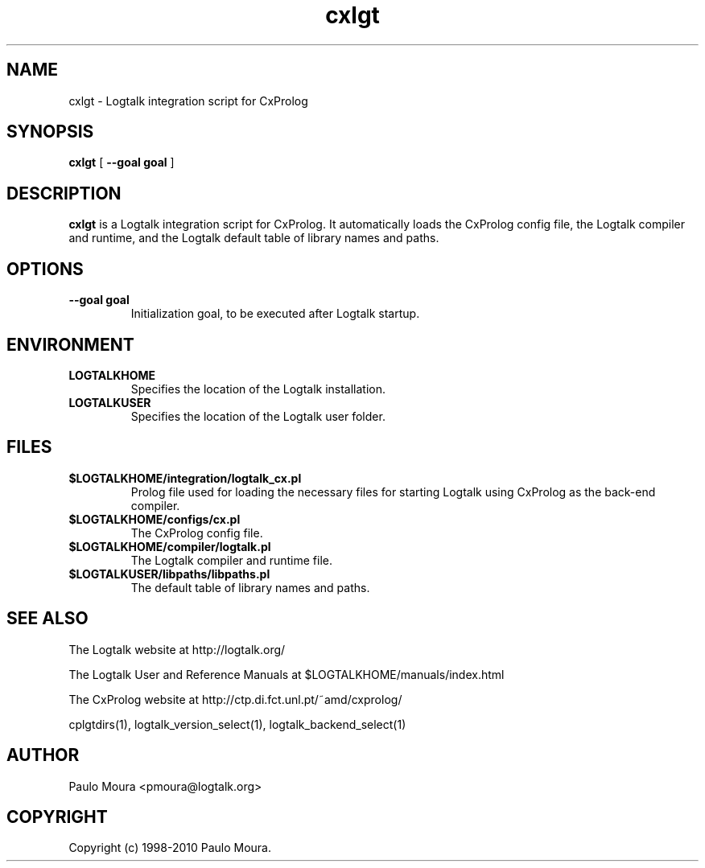 .TH cxlgt 1 "June 10, 2010" "Logtalk 2.40.0" "Logtalk Documentation"

.SH NAME
cxlgt \- Logtalk integration script for CxProlog

.SH SYNOPSIS
.B cxlgt
[
.BI \--goal\ goal
]

.SH DESCRIPTION
\f3cxlgt\f1 is a Logtalk integration script for CxProlog. It automatically loads the CxProlog config file, the Logtalk compiler and runtime, and the Logtalk default table of library names and paths.

.SH OPTIONS
.TP
.BI \--goal\ goal
Initialization goal, to be executed after Logtalk startup.

.SH ENVIRONMENT
.TP
.B LOGTALKHOME
Specifies the location of the Logtalk installation.
.TP
.B LOGTALKUSER
Specifies the location of the Logtalk user folder.

.SH FILES
.TP
.BI $LOGTALKHOME/integration/logtalk_cx.pl
Prolog file used for loading the necessary files for starting Logtalk using CxProlog as the back-end compiler.
.TP
.BI $LOGTALKHOME/configs/cx.pl
The CxProlog config file.
.TP
.BI $LOGTALKHOME/compiler/logtalk.pl
The Logtalk compiler and runtime file.
.TP
.BI $LOGTALKUSER/libpaths/libpaths.pl
The default table of library names and paths.

.SH "SEE ALSO"
The Logtalk website at http://logtalk.org/
.PP
The Logtalk User and Reference Manuals at $LOGTALKHOME/manuals/index.html
.PP
The CxProlog website at http://ctp.di.fct.unl.pt/~amd/cxprolog/
.PP
cplgtdirs(1),\ logtalk_version_select(1),\ logtalk_backend_select(1)

.SH AUTHOR
Paulo Moura <pmoura@logtalk.org>

.SH COPYRIGHT
Copyright (c) 1998-2010 Paulo Moura.
